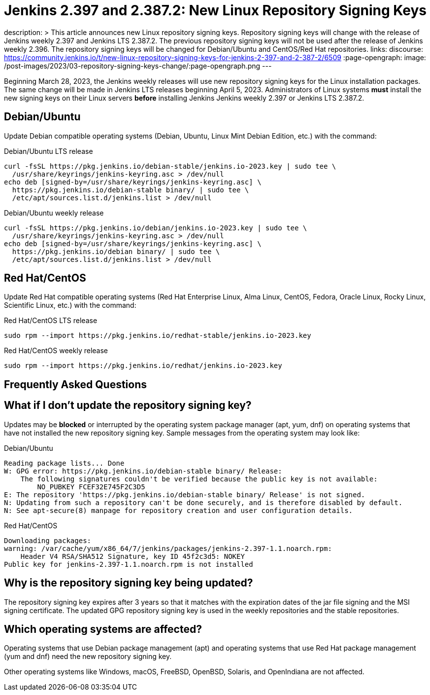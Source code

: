= Jenkins 2.397 and 2.387.2: New Linux Repository Signing Keys
:page-tags: announcement, linux, platform

:page-author: markewaite
description: >
    This article announces new Linux repository signing keys.
    Repository signing keys will change with the release of Jenkins weekly 2.397 and Jenkins LTS 2.387.2.
    The previous repository signing keys will not be used after the release of Jenkins weekly 2.396.
    The repository signing keys will be changed for Debian/Ubuntu and CentOS/Red Hat repositories.
links:
  discourse: https://community.jenkins.io/t/new-linux-repository-signing-keys-for-jenkins-2-397-and-2-387-2/6509
:page-opengraph:
  image: /post-images/2023/03-repository-signing-keys-change/:page-opengraph.png
---

Beginning March 28, 2023, the Jenkins weekly releases will use new repository signing keys for the Linux installation packages.
The same change will be made in Jenkins LTS releases beginning April 5, 2023.
Administrators of Linux systems *must* install the new signing keys on their Linux servers *before* installing Jenkins Jenkins weekly 2.397 or Jenkins LTS 2.387.2.

== Debian/Ubuntu

Update Debian compatible operating systems (Debian, Ubuntu, Linux Mint Debian Edition, etc.) with the command:

.Debian/Ubuntu LTS release
[source,bash]
----
curl -fsSL https://pkg.jenkins.io/debian-stable/jenkins.io-2023.key | sudo tee \
  /usr/share/keyrings/jenkins-keyring.asc > /dev/null
echo deb [signed-by=/usr/share/keyrings/jenkins-keyring.asc] \
  https://pkg.jenkins.io/debian-stable binary/ | sudo tee \
  /etc/apt/sources.list.d/jenkins.list > /dev/null
----

.Debian/Ubuntu weekly release
[source,bash]
----
curl -fsSL https://pkg.jenkins.io/debian/jenkins.io-2023.key | sudo tee \
  /usr/share/keyrings/jenkins-keyring.asc > /dev/null
echo deb [signed-by=/usr/share/keyrings/jenkins-keyring.asc] \
  https://pkg.jenkins.io/debian binary/ | sudo tee \
  /etc/apt/sources.list.d/jenkins.list > /dev/null
----

== Red Hat/CentOS

Update Red Hat compatible operating systems (Red Hat Enterprise Linux, Alma Linux, CentOS, Fedora, Oracle Linux, Rocky Linux, Scientific Linux, etc.) with the command:

.Red Hat/CentOS LTS release
[source,bash]
----
sudo rpm --import https://pkg.jenkins.io/redhat-stable/jenkins.io-2023.key
----

.Red Hat/CentOS weekly release
[source,bash]
----
sudo rpm --import https://pkg.jenkins.io/redhat/jenkins.io-2023.key
----

== Frequently Asked Questions

== What if I don't update the repository signing key?

Updates may be *blocked* or interrupted by the operating system package manager (apt, yum, dnf) on operating systems that have not installed the new repository signing key.
Sample messages from the operating system may look like:

.Debian/Ubuntu
[source,bash]
----
Reading package lists... Done
W: GPG error: https://pkg.jenkins.io/debian-stable binary/ Release:
    The following signatures couldn't be verified because the public key is not available:
        NO_PUBKEY FCEF32E745F2C3D5
E: The repository 'https://pkg.jenkins.io/debian-stable binary/ Release' is not signed.
N: Updating from such a repository can't be done securely, and is therefore disabled by default.
N: See apt-secure(8) manpage for repository creation and user configuration details.
----

.Red Hat/CentOS
[source,bash]
----
Downloading packages:
warning: /var/cache/yum/x86_64/7/jenkins/packages/jenkins-2.397-1.1.noarch.rpm:
    Header V4 RSA/SHA512 Signature, key ID 45f2c3d5: NOKEY
Public key for jenkins-2.397-1.1.noarch.rpm is not installed
----

== Why is the repository signing key being updated?

The repository signing key expires after 3 years so that it matches with the expiration dates of the jar file signing and the MSI signing certificate.
The updated GPG repository signing key is used in the weekly repositories and the stable repositories.

== Which operating systems are affected?

Operating systems that use Debian package management (apt) and operating systems that use Red Hat package management (yum and dnf) need the new repository signing key.

Other operating systems like Windows, macOS, FreeBSD, OpenBSD, Solaris, and OpenIndiana are not affected.
